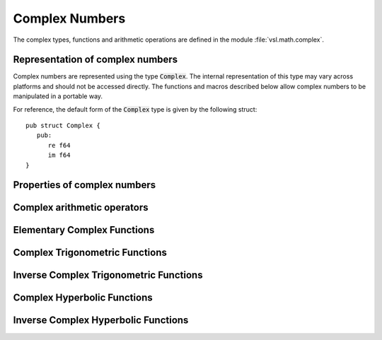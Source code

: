 .. index:: complex numbers

***************
Complex Numbers
***************

.. FIXME: this still needs to be
.. done for the csc, sec, cot, csch, sech, coth functions

The complex types, functions and arithmetic operations are defined in
the module :file:`vsl.math.complex`.

.. index::
   single: representations of complex numbers
   single: polar form of complex numbers
   single: Complex

Representation of complex numbers
=================================

Complex numbers are represented using the type :code:`Complex`. The
internal representation of this type may vary across platforms and
should not be accessed directly. The functions and macros described
below allow complex numbers to be manipulated in a portable way.

For reference, the default form of the :code:`Complex` type is
given by the following struct::

   pub struct Complex {
      pub:
         re f64
         im f64
   }

.. function:: fn complex (double x, double y) Complex

   This function uses the rectangular Cartesian components
   :math:`(x,y)` to return the complex number :math:`z = x + y i`.
   An inline version of this function is used when :macro:`HAVE_INLINE`
   is defined.

.. function:: fn complex_polar (double r, double theta) Complex

   This function returns the complex number :math:`z = r \exp(i \theta) = r
   (\cos(\theta) + i \sin(\theta))` from the polar representation
   (:data:`r`, :data:`theta`).

.. macro::
   creal (z)
   cimag (z)

   These macros return the real and imaginary parts of the complex number
   :data:`z`.

Properties of complex numbers
=============================

.. index:: argument of complex number

.. function:: fn (c Complex) arg () f64

   This function returns the argument of the complex number :data:`z`,
   :math:`\arg(z)`, where :math:`-\pi < \arg(z) <= \pi`.

.. index:: magnitude of complex number

.. function:: fn (c Complex) abs () f64

   This function returns the magnitude of the complex number :data:`z`, :math:`|z|`.

.. index:: complex arithmetic

Complex arithmetic operators
============================

.. function:: fn (c1 Complex) add (c2 Complex) Complex

   This function returns the sum of the complex numbers :data:`a` and
   :data:`b`, :math:`z=a+b`.

.. function:: fn (c1 Complex) sub (c2 Complex) Complex

   This function returns the difference of the complex numbers :data:`a` and
   :data:`b`, :math:`z=a-b`.

.. function:: fn (c1 Complex) mul (c2 Complex) Complex

   This function returns the product of the complex numbers :data:`a` and
   :data:`b`, :math:`z=ab`.

.. function:: fn (c1 Complex) div (c2 Complex) Complex

   This function returns the quotient of the complex numbers :data:`a` and
   :data:`b`, :math:`z=a/b`.

.. index:: conjugate of complex number

.. function:: fn (c Complex) conjugate () Complex

   This function returns the complex conjugate of the complex number
   :data:`z`, :math:`z^* = x - y i`.

Elementary Complex Functions
============================

.. index:: square root of complex number

.. function:: fn (c Complex) sqrt () Complex

   This function returns the square root of the complex number :data:`z`,
   :math:`\sqrt z`. The branch cut is the negative real axis. The result
   always lies in the right half of the complex plane.

.. function:: fn sqrt_real (x f64) Complex

   This function returns the complex square root of the real number
   :data:`x`, where :data:`x` may be negative.

.. index::
   single: power of complex number
   single: exponentiation of complex number

.. function:: fn (c Complex) cpow (p Complex) Complex

   The function returns the complex number :data:`z` raised to the complex
   power :data:`a`, :math:`z^a`. This is computed as :math:`\exp(\log(z)*a)`
   using complex logarithms and complex exponentials.

.. function:: fn (c Complex) pow (n f64) Complex

   This function returns the complex number :data:`z` raised to the real
   power :data:`x`, :math:`z^x`.

.. function:: fn (c Complex) exp () Complex

   This function returns the complex exponential of the complex number
   :data:`z`, :math:`\exp(z)`.

.. index:: logarithm of complex number

.. function:: fn (c Complex) ln () Complex

   This function returns the complex natural logarithm (base :math:`e`) of
   the complex number :data:`z`, :math:`\log(z)`.  The branch cut is the
   negative real axis.

.. function:: fn (c Complex) log (base Complex) Complex

.. index:: trigonometric functions of complex numbers

Complex Trigonometric Functions
===============================

.. index::
   single: sin, of complex number

.. function:: fn (c Complex) sin () Complex

   This function returns the complex sine of the complex number :data:`z`,
   :math:`\sin(z) = (\exp(iz) - \exp(-iz))/(2i)`.

.. index:: cosine of complex number

.. function:: fn (c Complex) cos () Complex

   This function returns the complex cosine of the complex number :data:`z`,
   :math:`\cos(z) = (\exp(iz) + \exp(-iz))/2`.

.. index:: tangent of complex number

.. function:: fn (c Complex) tan () Complex

   This function returns the complex tangent of the complex number :data:`z`,
   :math:`\tan(z) = \sin(z)/\cos(z)`.

.. function:: fn (c Complex) sec () Complex

   This function returns the complex secant of the complex number :data:`z`,
   :math:`\sec(z) = 1/\cos(z)`.

.. function:: fn (c Complex) csc () Complex

   This function returns the complex cosecant of the complex number :data:`z`,
   :math:`\csc(z) = 1/\sin(z)`.

.. function:: fn (c Complex) cot () Complex

   This function returns the complex cotangent of the complex number :data:`z`,
   :math:`\cot(z) = 1/\tan(z)`.

.. index:: inverse complex trigonometric functions

Inverse Complex Trigonometric Functions
=======================================

.. function:: fn (c Complex) asin () Complex

   This function returns the complex arcsine of the complex number :data:`z`,
   :math:`\arcsin(z)`. The branch cuts are on the real axis, less than :math:`-1`
   and greater than :math:`1`.

.. function:: fn asin_real (double z) Complex

   This function returns the complex arcsine of the real number :data:`z`,
   :math:`\arcsin(z)`. For :math:`z` between :math:`-1` and :math:`1`, the
   function returns a real value in the range :math:`[-\pi/2,\pi/2]`. For
   :math:`z` less than :math:`-1` the result has a real part of :math:`-\pi/2`
   and a positive imaginary part.  For :math:`z` greater than :math:`1` the
   result has a real part of :math:`\pi/2` and a negative imaginary part.

.. function:: fn (c Complex) acos () Complex

   This function returns the complex arccosine of the complex number :data:`z`,
   :math:`\arccos(z)`. The branch cuts are on the real axis, less than :math:`-1`
   and greater than :math:`1`.

.. function:: fn acos_real (double z) Complex

   This function returns the complex arccosine of the real number :data:`z`,
   :math:`\arccos(z)`. For :math:`z` between :math:`-1` and :math:`1`, the
   function returns a real value in the range :math:`[0,\pi]`. For :math:`z`
   less than :math:`-1` the result has a real part of :math:`\pi` and a
   negative imaginary part.  For :math:`z` greater than :math:`1` the result
   is purely imaginary and positive.

.. function:: fn (c Complex) atan () Complex

   This function returns the complex arctangent of the complex number
   :data:`z`, :math:`\arctan(z)`. The branch cuts are on the imaginary axis,
   below :math:`-i` and above :math:`i`.

.. function:: fn (c Complex) asec () Complex

   This function returns the complex arcsecant of the complex number :data:`z`,
   :math:`\arcsec(z) = \arccos(1/z)`.

.. function:: fn asec_real (double z) Complex

   This function returns the complex arcsecant of the real number :data:`z`,
   :math:`\arcsec(z) = \arccos(1/z)`.

.. function:: fn (c Complex) acsc () Complex

   This function returns the complex arccosecant of the complex number :data:`z`,
   :math:`\arccsc(z) = \arcsin(1/z)`.

.. function:: fn acsc_real (double z) Complex

   This function returns the complex arccosecant of the real number :data:`z`,
   :math:`\arccsc(z) = \arcsin(1/z)`.

.. function:: fn (c Complex) acot () Complex

   This function returns the complex arccotangent of the complex number :data:`z`,
   :math:`\arccot(z) = \arctan(1/z)`.

.. index::
   single: hyperbolic functions, complex numbers

Complex Hyperbolic Functions
============================

.. function:: fn (c Complex) sinh () Complex

   This function returns the complex hyperbolic sine of the complex number
   :data:`z`, :math:`\sinh(z) = (\exp(z) - \exp(-z))/2`.

.. function:: fn (c Complex) cosh () Complex

   This function returns the complex hyperbolic cosine of the complex number
   :data:`z`, :math:`\cosh(z) = (\exp(z) + \exp(-z))/2`.

.. function:: fn (c Complex) tanh () Complex

   This function returns the complex hyperbolic tangent of the complex number
   :data:`z`, :math:`\tanh(z) = \sinh(z)/\cosh(z)`.

.. function:: fn (c Complex) sech () Complex

   This function returns the complex hyperbolic secant of the complex
   number :data:`z`, :math:`\sech(z) = 1/\cosh(z)`.

.. function:: fn (c Complex) csch () Complex

   This function returns the complex hyperbolic cosecant of the complex
   number :data:`z`, :math:`\csch(z) = 1/\sinh(z)`.

.. function:: fn (c Complex) coth () Complex

   This function returns the complex hyperbolic cotangent of the complex
   number :data:`z`, :math:`\coth(z) = 1/\tanh(z)`.

.. index::
   single: inverse hyperbolic functions, complex numbers

Inverse Complex Hyperbolic Functions
====================================

.. function:: fn (c Complex) asinh () Complex

   This function returns the complex hyperbolic arcsine of the
   complex number :data:`z`, :math:`\arcsinh(z)`.  The branch cuts are on the
   imaginary axis, below :math:`-i` and above :math:`i`.

.. function:: fn (c Complex) acosh () Complex

   This function returns the complex hyperbolic arccosine of the complex
   number :data:`z`, :math:`\arccosh(z)`.  The branch cut is on the real
   axis, less than :math:`1`.  Note that in this case we use the negative
   square root in formula 4.6.21 of Abramowitz & Stegun giving
   :math:`\arccosh(z)=\log(z-\sqrt{z^2-1})`.

.. function:: fn acosh_real (double z) Complex

   This function returns the complex hyperbolic arccosine of
   the real number :data:`z`, :math:`\arccosh(z)`.

.. function:: fn (c Complex) atanh () Complex

   This function returns the complex hyperbolic arctangent of the complex
   number :data:`z`, :math:`\arctanh(z)`.  The branch cuts are on the real
   axis, less than :math:`-1` and greater than :math:`1`.

.. function:: fn atanh_real (double z) Complex

   This function returns the complex hyperbolic arctangent of the real
   number :data:`z`, :math:`\arctanh(z)`.

.. function:: fn (c Complex) asech () Complex

   This function returns the complex hyperbolic arcsecant of the complex
   number :data:`z`, :math:`\arcsech(z) = \arccosh(1/z)`.

.. function:: fn (c Complex) acsch () Complex

   This function returns the complex hyperbolic arccosecant of the complex
   number :data:`z`, :math:`\arccsch(z) = \arcsinh(1/z)`.

.. function:: fn (c Complex) acoth () Complex

   This function returns the complex hyperbolic arccotangent of the complex
   number :data:`z`, :math:`\arccoth(z) = \arctanh(1/z)`.
